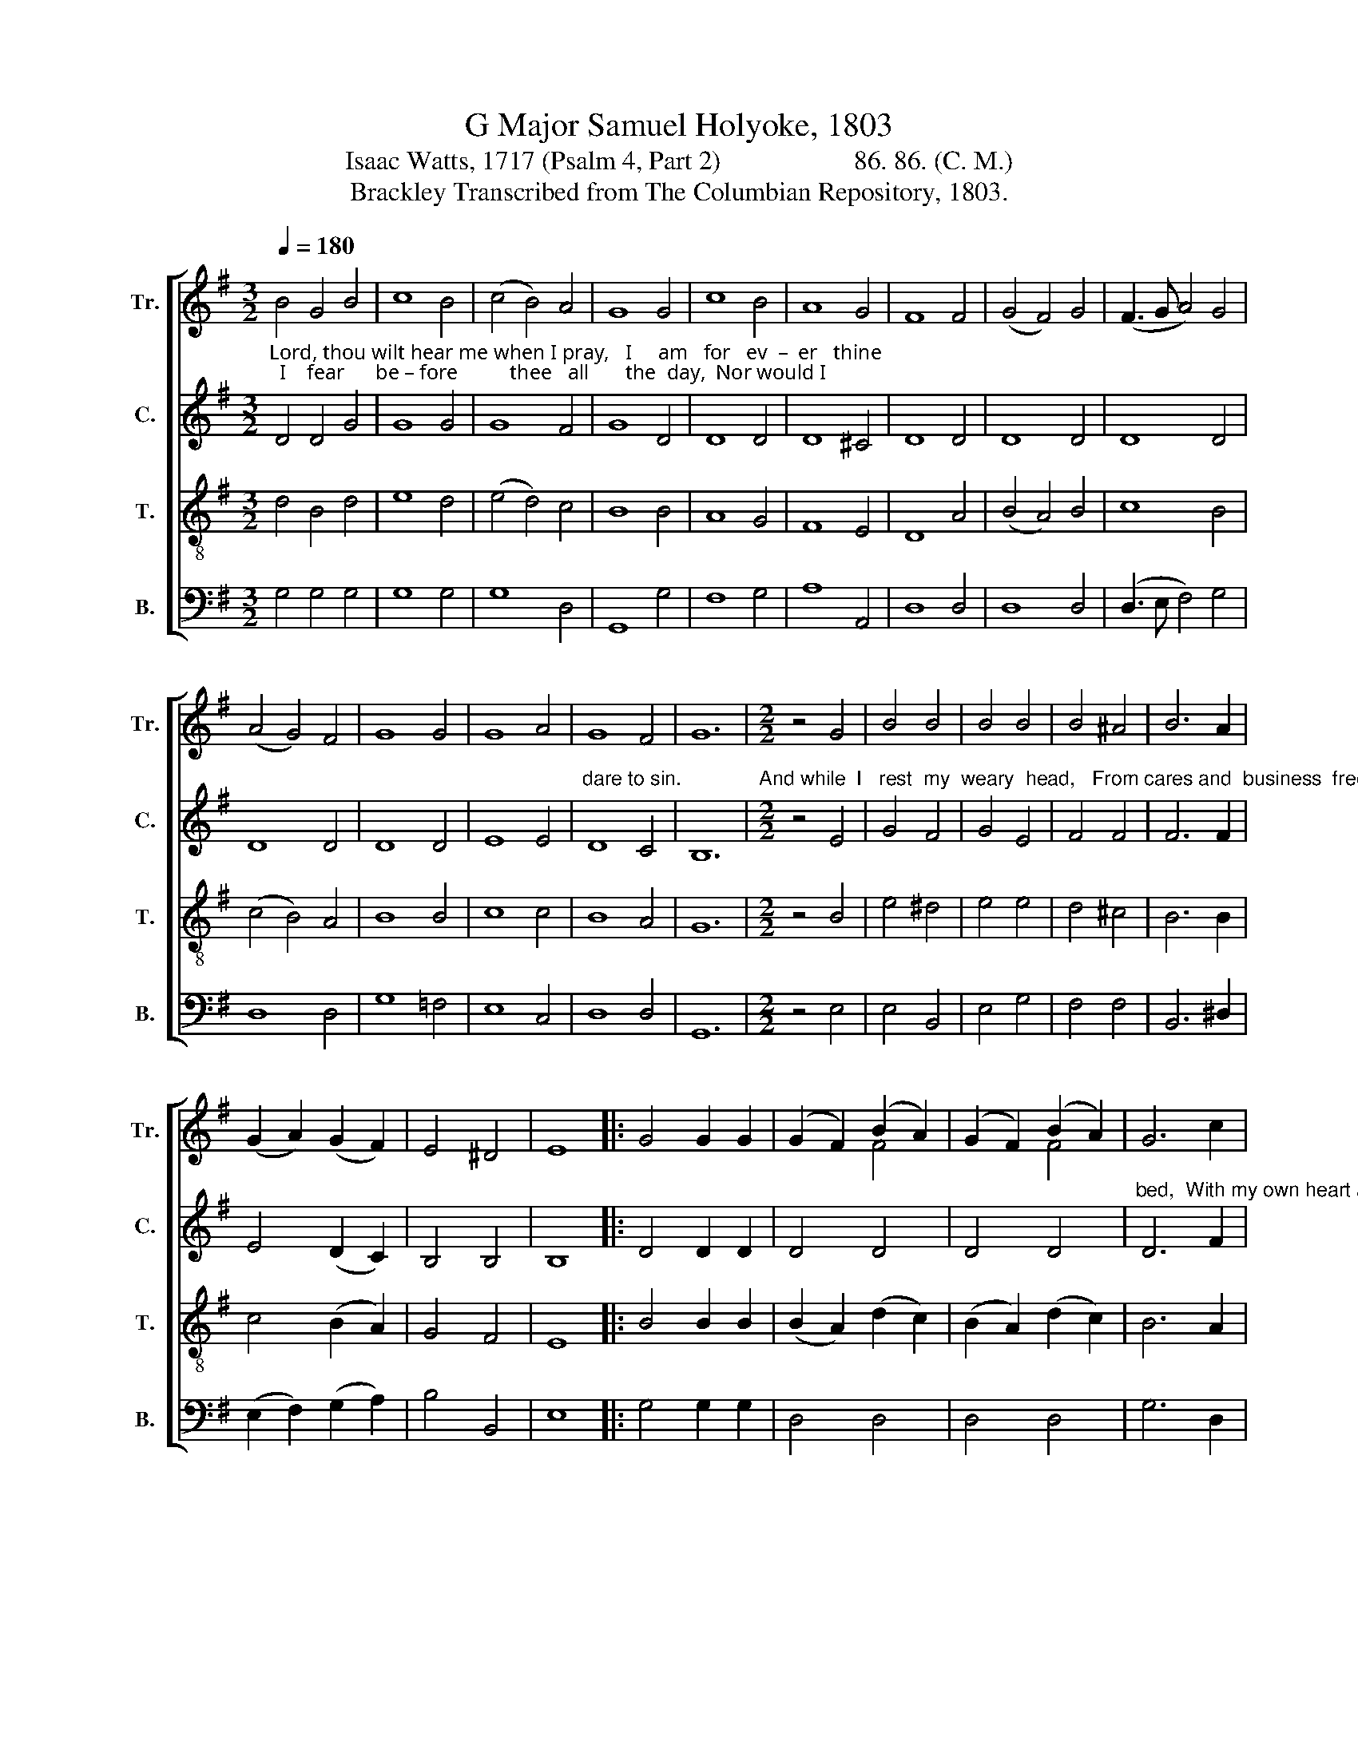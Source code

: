 X:1
T:G Major Samuel Holyoke, 1803
T:Isaac Watts, 1717 (Psalm 4, Part 2)                    86. 86. (C. M.)
T:Brackley Transcribed from The Columbian Repository, 1803.
%%score [ ( 1 2 ) 3 4 5 ]
L:1/8
Q:1/4=180
M:3/2
K:G
V:1 treble nm="Tr." snm="Tr."
V:2 treble 
V:3 treble nm="C." snm="C."
V:4 treble-8 nm="T." snm="T."
V:5 bass nm="B." snm="B."
V:1
 B4 G4 B4 | c8 B4 | (c4 B4) A4 | G8 G4 | c8 B4 | A8 G4 | F8 F4 | (G4 F4) G4 | (F3 G A4) G4 | %9
 (A4 G4) F4 | G8 G4 | G8 A4 | G8 F4 | G12 |[M:2/2] z4 G4 | B4 B4 | B4 B4 | B4 ^A4 | B6 A2 | %19
 (G2 A2) (G2 F2) | E4 ^D4 | E8 |: G4 G2 G2 | (G2 F2) (B2 A2) | (G2 F2) (B2 A2) | G6 c2 | %26
 (B2 e2) (d2 c2) | B4 A4 | G8 :|[M:3/2] z8 D4 | G8 A4 | (G4 F4) B4 | A8 G4 | F8 F4 | B8 c4 | %35
 (B4 A4) G4 | F8 A4 | (B3 c d4) F4 | G8 A4 | (B4 A4) A4 | A8 B4 | (B4 c2 B2) (A2 G2) | (A4 G4) F4 | %43
 G12 |[M:2/2] z4 G4 | G4 G4 | G4 A4 | B4 A4 | B4 (B2 A2) | G4 F4 | E4 ^D4 | E8 |: B8 | %53
 (B2 A2) (G2 A2) | B6 B2 | A4 G4 | F6 F2 | (GFGA B2) A2 | G4 TF4 | G8 :| %60
V:2
 x12 | x12 | x12 | x12 | x12 | x12 | x12 | x12 | x12 | x12 | x12 | x12 | x12 | x12 |[M:2/2] x8 | %15
 x8 | x8 | x8 | x8 | x8 | x8 | x8 |: x8 | x4 F4 | x4 F4 | x8 | x8 | x8 | x8 :|[M:3/2] x12 | x12 | %31
 x12 | x12 | x12 | x12 | x12 | x12 | x12 | x12 | x12 | x12 | x12 | x12 | x12 |[M:2/2] x8 | x8 | %46
 x8 | x8 | x8 | x8 | x8 | x8 |: x8 | x8 | x8 | x8 | x8 | x8 | x8 | x8 :| %60
V:3
"^Lord, thou wilt hear me when I pray,   I     am   for   ev  –  er   thine;  I    fear      be – fore          thee   all       the  day,  Nor would I" D4 D4 G4 | %1
 G8 G4 | G8 F4 | G8 D4 | D8 D4 | D8 ^C4 | D8 D4 | D8 D4 | D8 D4 | D8 D4 | D8 D4 | E8 E4 | %12
"^dare to sin.              And while  I   rest  my  weary  head,   From cares and  business  free,    'Tis sweet conversing    on     my" D8 C4 | %13
 B,12 |[M:2/2] z4 E4 | G4 F4 | G4 E4 | F4 F4 | F6 F2 | E4 (D2 C2) | B,4 B,4 | B,8 |: D4 D2 D2 | %23
 D4 D4 | D4 D4 | %25
"^bed,  With my own heart and  thee.          I   pay  this evening  sacrifice:  And when my work  is  done, Great God, my  faith and" D6 F2 | %26
 G6 E2 | D4 C4 | B,8 :|[M:3/2] z8 B,4 | D8 E4 | D8 D4 | E8 E4 | D8 D4 | D8 D4 | D8 ^C4 | D8 F4 | %37
 G8 D4 | (D4 G4) E4 | %39
"^hope    re – lies    Up – on              thy       grace        a  –   lone.            Thus, with my thoughts composed to pray,   I'll      give  mine" D8 ^C4 | %40
 D8 D4 | G8 D4 | (E4 D4) C4 | B,12 |[M:2/2] z4 E4 | E4 E4 | (E2 B,2) C4 | B,4 D4 | D4 F4 | %49
 E4 (D2 C2) | %50
"^eyes  to   sleep;     Thy   hand        in     safe     –    ty  keeps my days,  And will              my slumbers keep." B,4 B,4 | %51
 B,8 |: D8 | D6 F2 | G6 G2 | D4 D4 | D6 D2 | (D2 G4) E2 | D4 C4 | B,8 :| %60
V:4
 d4 B4 d4 | e8 d4 | (e4 d4) c4 | B8 B4 | A8 G4 | F8 E4 | D8 A4 | (B4 A4) B4 | c8 B4 | (c4 B4) A4 | %10
 B8 B4 | c8 c4 | B8 A4 | G12 |[M:2/2] z4 B4 | e4 ^d4 | e4 e4 | d4 ^c4 | B6 B2 | c4 (B2 A2) | %20
 G4 F4 | E8 |: B4 B2 B2 | (B2 A2) (d2 c2) | (B2 A2) (d2 c2) | B6 A2 | (G2 c2) (B2 A2) | G4 F4 | %28
 G8 :|[M:3/2] z8 G4 | B8 c4 | (B4 A4) G4 | c8 B4 | A8 A4 | G8 F4 | (G4 F4) E4 | D8 D4 | G8 A4 | %38
 B8 c4 | d8 e4 | f8 g4 | (d4 e2 d2) (c2 B2) | (c2 A2 B4) A4 | G12 |[M:2/2] z4 B4 | c4 B4 | e4 d4 | %47
 d4 f4 | (g2 d2) (d2 c2) | B4 A4 | G4 F4 | E8 |: G8 | (d2 c2) (B2 c2) | (d2 gf e2) d2 | c4 B4 | %56
 A6 A2 | (BABc d2) c2 | B4 A4 | G8 :| %60
V:5
 G,4 G,4 G,4 | G,8 G,4 | G,8 D,4 | G,,8 G,4 | F,8 G,4 | A,8 A,,4 | D,8 D,4 | D,8 D,4 | %8
 (D,3 E, F,4) G,4 | D,8 D,4 | G,8 =F,4 | E,8 C,4 | D,8 D,4 | G,,12 |[M:2/2] z4 E,4 | E,4 B,,4 | %16
 E,4 G,4 | F,4 F,4 | B,,6 ^D,2 | (E,2 F,2) (G,2 A,2) | B,4 B,,4 | E,8 |: G,4 G,2 G,2 | D,4 D,4 | %24
 D,4 D,4 | G,6 D,2 | (G,,2 A,,2) (B,,2 C,2) | D,4 D,4 | G,,8 :|[M:3/2] z8 G,4 | G,8 C,4 | %31
 D,8 B,,4 | C,8 ^C,4 | D,8 C,4 | B,,8 A,,4 | G,,8 A,,4 | D,8 C,4 | B,,8 D,4 | G,8 G,4 | %39
 G,4 A,4 A,4 | D,8 G,4 | G,8 G,4 | (C,4 D,4) D,4 | G,,12 |[M:2/2] z4 E,4 | E,4 E,4 | E,4 F,4 | %47
 G,4 D,4 | G,4 D,4 | E,4 A,,4 | B,,4 B,,4 | E,8 |: G,8 | G,4 G,4 | G,6 G,2 | F,4 G,4 | D,6 D,2 | %57
 G,6 C,2 | D,4 D,4 | G,,8 :| %60

